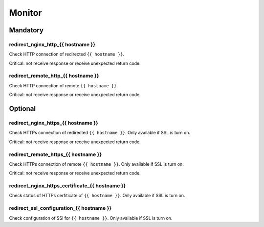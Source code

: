 Monitor
=======

Mandatory
---------

redirect_nginx_http_{{ hostname }}
~~~~~~~~~~~~~~~~~~~~~~~~~~~~~~~~~~

Check HTTP connection of redirected ``{{ hostname }}``.

Critical: not receive response or receive unexpected return code.

redirect_remote_http_{{ hostname }}
~~~~~~~~~~~~~~~~~~~~~~~~~~~~~~~~~~~

Check HTTP connection of remote ``{{ hostname }}``.

Critical: not receive response or receive unexpected return code.

Optional
--------

redirect_nginx_https_{{ hostname }}
~~~~~~~~~~~~~~~~~~~~~~~~~~~~~~~~~~~

Check HTTPs connection of redirected ``{{ hostname }}``. Only available if SSL
is turn on.

Critical: not receive response or receive unexpected return code.


redirect_remote_https_{{ hostname }}
~~~~~~~~~~~~~~~~~~~~~~~~~~~~~~~~~~~~

Check HTTPs connection of remote ``{{ hostname }}``. Only available if SSL is
turn on.

Critical: not receive response or receive unexpected return code.

redirect_nginx_https_certificate_{{ hostname }}
~~~~~~~~~~~~~~~~~~~~~~~~~~~~~~~~~~~~~~~~~~~~~~~

Check status of HTTPs cerfiticate of ``{{ hostname }}``. Only available if SSL
is turn on.

redirect_ssl_configuration_{{ hostname }}
~~~~~~~~~~~~~~~~~~~~~~~~~~~~~~~~~~~~~~~~~

Check configuration of SSl for ``{{ hostname }}``. Only available if SSL is turn
on.
